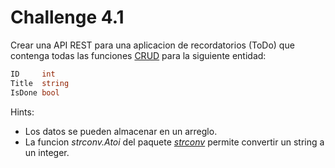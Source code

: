 * Challenge 4.1
  :PROPERTIES:
  :CUSTOM_ID: challenge-4.1
  :END:
Crear una API REST para una aplicacion de recordatorios (ToDo) que
contenga todas las funciones
[[https://en.wikipedia.org/wiki/Create,_read,_update_and_delete][CRUD]]
para la siguiente entidad:

#+begin_src go
  ID     int
  Title  string
  IsDone bool
#+end_src

Hints:

- Los datos se pueden almacenar en un arreglo.
- La funcion /strconv.Atoi/ del paquete
  /[[https://golang.org/pkg/strconv][strconv]]/ permite convertir un
  string a un integer.
